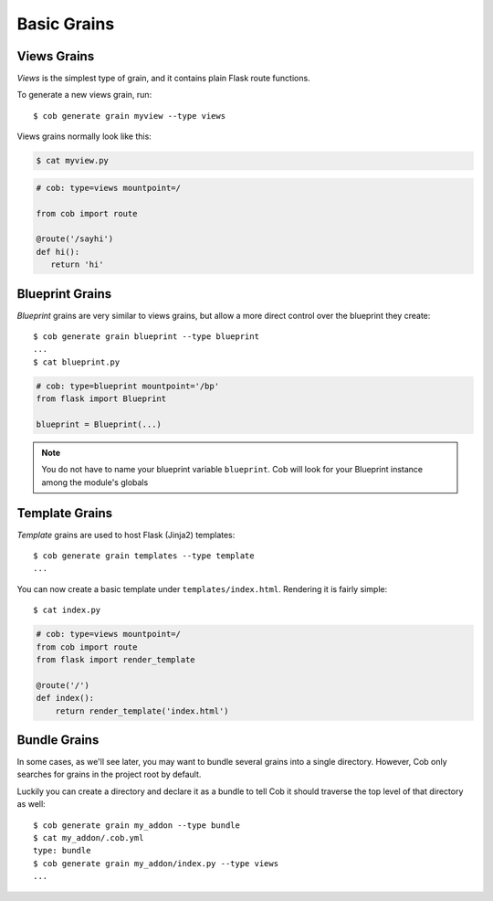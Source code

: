 Basic Grains
============

Views Grains
------------

*Views* is the simplest type of grain, and it contains plain Flask route functions.

To generate a new views grain, run::

  $ cob generate grain myview --type views

Views grains normally look like this:

.. code-block:: bash

       $ cat myview.py

.. code-block:: python

       # cob: type=views mountpoint=/

       from cob import route

       @route('/sayhi')
       def hi():
	  return 'hi'

Blueprint Grains
----------------

*Blueprint* grains are very similar to views grains, but allow a more direct control over the blueprint they create::

  $ cob generate grain blueprint --type blueprint
  ...
  $ cat blueprint.py

.. code-block:: python

  # cob: type=blueprint mountpoint='/bp'
  from flask import Blueprint

  blueprint = Blueprint(...)

.. note::

   You do not have to name your blueprint variable ``blueprint``. Cob will look for your Blueprint instance among the module's globals

Template Grains
---------------

*Template* grains are used to host Flask (Jinja2) templates::

  $ cob generate grain templates --type template
  ...

You can now create a basic template under ``templates/index.html``. Rendering it is fairly simple::

  $ cat index.py

.. code-block:: python

       # cob: type=views mountpoint=/
       from cob import route
       from flask import render_template

       @route('/')
       def index():
	   return render_template('index.html')


Bundle Grains
-------------

In some cases, as we'll see later, you may want to bundle several grains into a single directory. However, Cob only searches for grains in the project root by default.

Luckily you can create a directory and declare it as a bundle to tell Cob it should traverse the top level of that directory as well::

  $ cob generate grain my_addon --type bundle
  $ cat my_addon/.cob.yml
  type: bundle
  $ cob generate grain my_addon/index.py --type views
  ...
